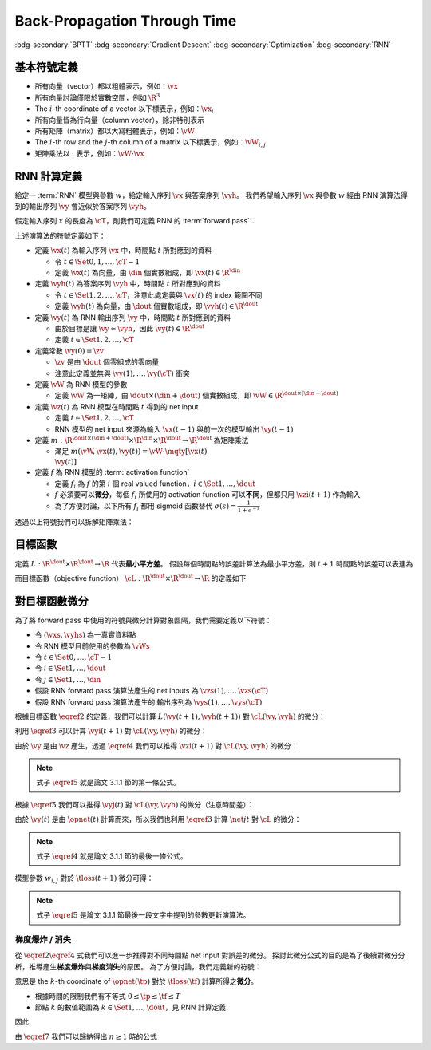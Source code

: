 =============================
Back-Propagation Through Time
=============================

.. ====================================================================================================================
.. Setup SEO.
.. ====================================================================================================================

.. meta::
  :description:
    推導 BPTT
  :keywords:
    BPTT,
    Gradient Descent,
    Optimization,
    RNN

.. ====================================================================================================================
.. Setup front matter.
.. ====================================================================================================================

.. article-info::
  :author: ProFatXuanAll
  :date: 2023-08-16
  :class-container: sd-p-2 sd-outline-muted sd-rounded-1

.. ====================================================================================================================
.. Create visible tags from SEO keywords.
.. ====================================================================================================================

:bdg-secondary:`BPTT`
:bdg-secondary:`Gradient Descent`
:bdg-secondary:`Optimization`
:bdg-secondary:`RNN`

.. ====================================================================================================================
.. Define math macros.
.. ====================================================================================================================

.. math::
  :nowrap:

  \[
    % Vector notations.
    \newcommand{\vh}{\mathbf{h}}
    \newcommand{\vx}{\mathbf{x}}
    \newcommand{\vy}{\mathbf{y}}
    \newcommand{\vyh}{\hat{\mathbf{y}}}
    \newcommand{\vz}{\mathbf{z}}

    % Matrix notations.
    \newcommand{\vW}{\mathbf{W}}

    % Symbols in mathcal.
    \newcommand{\cL}{\mathcal{L}}
    \newcommand{\cM}{\mathcal{M}}
    \newcommand{\cT}{\mathcal{T}}

    % Symbols with subscripts.
    \newcommand{\vxj}{{\vx_j}}
    \newcommand{\vyi}{{\vy_i}}
    \newcommand{\vyj}{{\vy_j}}
    \newcommand{\vyk}{{\vy_k}}
    \newcommand{\vyhi}{{\vyh_i}}
    \newcommand{\vyhk}{{\vyh_k}}
    \newcommand{\vzi}{{\vz_i}}

    % Symbols with star.
    \newcommand{\ts}{{t^\star}}
    \newcommand{\vhs}{{\vh^\star}}
    \newcommand{\vxs}{{\vx^\star}}
    \newcommand{\vys}{{\vy^\star}}
    \newcommand{\vyis}{{\vy_i^\star}}
    \newcommand{\vyjs}{{\vy_j^\star}}
    \newcommand{\vyks}{{\vy_k^\star}}
    \newcommand{\vyhs}{{\vyh^\star}}
    \newcommand{\vyhis}{{\vyh_i^\star}}
    \newcommand{\vyhks}{{\vyh_k^\star}}
    \newcommand{\vzs}{{\vz^\star}}
    \newcommand{\vzis}{{\vz_i^\star}}
    \newcommand{\vWs}{{\vW^\star}}

    % Dimensions.
    \newcommand{\din}{{d_{\operatorname{in}}}}
    \newcommand{\dout}{{d_{\operatorname{out}}}}
  \]

基本符號定義
============

- 所有向量（vector）都以粗體表示，例如：:math:`\vx`
- 所有向量討論僅限於實數空間，例如 :math:`\R^3`
- The :math:`i`\-th coordinate of a vector 以下標表示，例如：:math:`\vx_i`
- 所有向量皆為行向量（column vector），除非特別表示
- 所有矩陣（matrix）都以大寫粗體表示，例如：:math:`\vW`
- The :math:`i`\-th row and the :math:`j`\-th column of a matrix 以下標表示，例如：:math:`\vW_{i, j}`
- 矩陣乘法以 :math:`\cdot` 表示，例如：:math:`\vW \cdot \vx`

RNN 計算定義
============

給定一 :term:`RNN` 模型與參數 :math:`w`，給定輸入序列 :math:`\vx` 與答案序列 :math:`\vyh`。
我們希望輸入序列 :math:`\vx` 與參數 :math:`w` 經由 RNN 演算法得到的輸出序列 :math:`\vy` 會近似於答案序列 :math:`\vyh`。

假定輸入序列 :math:`x` 的長度為 :math:`\cT`，則我們可定義 RNN 的 :term:`forward pass`：

.. math::
  :nowrap:

  \[
    \begin{align*}
      & \algoProc{\operatorname{RNN}}(\vx, \vW, \cT) \\
      & \indent{1} \vy(0) \algoEq \zv \\
      & \indent{1} \algoFor{t \in \Set{0, \dots, \cT - 1}} \\
      & \indent{2} \vz(t + 1) \algoEq m\qty(\vW, \vx(t), \vy(t)) \\
      & \indent{2} \vy(t + 1) \algoEq f\qty(\vz(t + 1)) \\
      & \indent{1} \algoEndFor \\
      & \indent{1} \algoReturn \vy(1), \dots, \vy(\cT) \\
      & \algoEndProc
    \end{align*}
  \]

上述演算法的符號定義如下：

- 定義 :math:`\vx(t)` 為輸入序列 :math:`\vx` 中，時間點 :math:`t` 所對應到的資料

  - 令 :math:`t \in \Set{0, 1, \dots, \cT - 1}`
  - 定義 :math:`\vx(t)` 為向量，由 :math:`\din` 個實數組成，即 :math:`\vx(t) \in \R^\din`

- 定義 :math:`\vyh(t)` 為答案序列 :math:`\vyh` 中，時間點 :math:`t` 所對應到的資料

  - 令 :math:`t \in \Set{1, 2, \dots, \cT}`，注意此處定義與 :math:`\vx(t)` 的 index 範圍不同
  - 定義 :math:`\vyh(t)` 為向量，由 :math:`\dout` 個實數組成，即 :math:`\vyh(t) \in \R^\dout`

- 定義 :math:`\vy(t)` 為 RNN 輸出序列 :math:`\vy` 中，時間點 :math:`t` 所對應到的資料

  - 由於目標是讓 :math:`\vy \approx \vyh`，因此 :math:`\vy(t) \in \R^\dout`
  - 定義 :math:`t \in \Set{1, 2, \dots, \cT}`

- 定義常數 :math:`\vy(0) = \zv`

  - :math:`\zv` 是由 :math:`\dout` 個零組成的零向量
  - 注意此定義並無與 :math:`\vy(1), \dots, \vy(\cT)` 衝突

- 定義 :math:`\vW` 為 RNN 模型的參數

  - 定義 :math:`\vW` 為一矩陣，由 :math:`\dout \times (\din + \dout)` 個實數組成，即 :math:`\vW \in \R^{\dout \times (\din + \dout)}`

- 定義 :math:`\vz(t)` 為 RNN 模型在時間點 :math:`t` 得到的 net input

  - 定義 :math:`t \in \Set{1, 2, \dots, \cT}`
  - RNN 模型的 net input 來源為輸入 :math:`\vx(t - 1)` 與前一次的模型輸出 :math:`\vy(t - 1)`

- 定義 :math:`m : \R^{\dout \times (\din + \dout)} \times \R^\din \times \R^\dout \to \R^\dout` 為矩陣乘法

  - 滿足 :math:`m(\vW, \vx(t), \vy(t)) = \vW \cdot \mqty[\vx(t) \\ \vy(t)]`

- 定義 :math:`f` 為 RNN 模型的 :term:`activation function`

  - 定義 :math:`f_i` 為 :math:`f` 的第 :math:`i` 個 real valued function，:math:`i \in \Set{1, \dots, \dout}`
  - :math:`f` 必須要可以\ **微分**，每個 :math:`f_i` 所使用的 activation function 可以\ **不同**，但都只用 :math:`\vzi(t + 1)` 作為輸入
  - 為了方便討論，以下所有 :math:`f_i` 都用 sigmoid 函數替代 :math:`\sigma(s) = \frac{1}{1 + e^{-s}}`

透過以上符號我們可以拆解矩陣乘法：

.. math::
  :nowrap:

  \[
    \begin{align*}
      & \algoProc{\operatorname{RNN}}(x, \cT) \\
      & \indent{1} \vy(0) \algoEq \zv \\
      & \indent{1} \algoFor{t \in \Set{0, \dots, \cT - 1}} \\
      & \indent{2} \algoFor{i \in \Set{1, \dots, \dout}} \\
      & \indent{3} \vzi(t + 1) \algoEq \sum_{j = 1}^\din \vW_{i, j} \cdot \vx_j(t) + \sum_{j = \din + 1}^{\din + \dout} \vW_{i, j} \cdot \vyj(t) \\
      & \indent{3} \vyi(t + 1) \algoEq f_i(\vzi(t + 1)) \\
      & \indent{2} \algoEndFor \\
      & \indent{1} \algoEndFor \\
      & \indent{1} \algoReturn \vy(1), \dots, \vy(\cT) \\
      & \algoEndProc
    \end{align*}
  \]

目標函數
=========

定義 :math:`L : \R^\dout \times \R^\dout \to \R` 代表\ **最小平方差**。
假設每個時間點的誤差計算法為最小平方差，則 :math:`t + 1` 時間點的誤差可以表達為

.. math::
  :nowrap:

  \[
    L(\vy(t + 1), \vyh(t + 1)) = \frac{1}{2} \sum_{i = 1}^\dout \qty[\vyi(t + 1) - \vyhi(t + 1)]^2. \tag{1}\label{1}
  \]

而目標函數（objective function） :math:`\cL : \R^\dout \times \R^\dout \to \R` 的定義如下

.. math::
  :nowrap:

  \[
    \cL(\vy, \vyh) = \sum_{t = 0}^{\cT - 1} L(\vy(t + 1), \vyh(t + 1)). \tag{2}\label{2}
  \]

對目標函數微分
==============

為了將 forward pass 中使用的符號與微分計算對象區隔，我們需要定義以下符號：

- 令 :math:`(\vxs, \vyhs)` 為一真實資料點
- 令 RNN 模型目前使用的參數為 :math:`\vWs`
- 令 :math:`t \in \Set{0, \dots, \cT - 1}`
- 令 :math:`i \in \Set{1, \dots, \dout}`
- 令 :math:`j \in \Set{1, \dots, \din}`
- 假設 RNN forward pass 演算法產生的 net inputs 為 :math:`\vzs(1), \dots, \vzs(\cT)`
- 假設 RNN forward pass 演算法產生的 輸出序列為 :math:`\vys(1), \dots, \vys(\cT)`

根據目標函數 :math:`\eqref{2}` 的定義，我們可以計算 :math:`L(\vy(t + 1), \vyh(t + 1))` 對 :math:`\cL(\vy, \vyh)` 的微分：

.. math::
  :nowrap:

  \[
    \begin{align*}
      \eval{\pdv{\cL(\vy, \vyh)}{L(\vy(t + 1), \vyh(t + 1))}}_{\vy = \vys, \vyh = \vyhs}
      & = \sum_{s = 0}^{\cT - 1} \eval{\pdv{L(\vy(s + 1), \vyh(s + 1))}{L(\vy(t + 1), \vyh(t + 1))}}_{\vy(s + 1) = \vys(s + 1), \vyh(s + 1) = \vyhs(s + 1)} \\
      & = \eval{\pdv{L(\vy(t + 1), \vyh(t + 1))}{L(\vy(t + 1), \vyh(t + 1))}}_{\vy(t + 1) = \vys(t + 1), \vyh(t + 1) = \vyhs(t + 1)} \\
      & = 1.
    \end{align*} \tag{3}\label{3}
  \]


利用 :math:`\eqref{3}` 可以計算 :math:`\vyi(t + 1)` 對 :math:`\cL(\vy, \vyh)` 的微分：

.. math::
  :nowrap:

  \[
    \begin{align*}
      \eval{\pdv{\cL(\vy, \vyh)}{\vyi(t + 1)}}_{\vy = \vys, \vyh = \vyhs}
      & = \eval{\pdv{\cL(\vy, \vyh)}{L(\vy(t + 1), \vyh(t + 1))}}_{\vy = \vys, \vyh = \vyhs} \cdot \eval{\pdv{L(\vy(t + 1), \vyh(t + 1))}{\vyi(t + 1)}}_{\vy(t + 1) = \vys(t + 1), \vyh(t + 1) = \vyhs(t + 1)} \\
      & = \eval{\pdv{L(\vy(t + 1), \vyh(t + 1))}{\vyi(t + 1)}}_{\vy(t + 1) = \vys(t + 1), \vyh(t + 1) = \vyhs(t + 1)} \\
      & = \qty[\frac{1}{2} \sum_{k = 1}^\dout \eval{\pdv{\qty[\vyk(t + 1) - \vyhk(t + 1)]^2}{\vyi(t + 1)}}_{\vyk(t + 1) = \vyks(t + 1), \vyhk(t + 1) = \vyhks(t + 1)}] \\
      & = \qty[\frac{1}{2} \eval{\pdv{\qty[\vyi(t + 1) - \vyhi(t + 1)]^2}{\vyi(t + 1)}}_{\vyi(t + 1) = \vyis(t + 1), \vyhi(t + 1) = \vyhis(t + 1)}] \\
      & = \eval{\qty[\vyi(t + 1) - \vyhi(t + 1)]}_{\vyi(t + 1) = \vyis(t + 1), \vyhi(t + 1) = \vyhis(t + 1)} \\
      & = \vyis(t + 1) - \vyhis(t + 1).
    \end{align*} \tag{4}\label{4}
  \]

由於 :math:`\vy` 是由 :math:`\vz` 產生，透過 :math:`\eqref{4}` 我們可以推得 :math:`\vzi(t + 1)` 對 :math:`\cL(\vy, \vyh)` 的微分：

.. math::
  :nowrap:

  \[
    \begin{align*}
      \eval{\pdv{\cL(\vy, \vyh)}{\vzi(t + 1)}}_{\vy = [f(\vzs(1)), \dots, f(\vzs(\cT))], \vyh = \vyhs}
      & = \eval{\pdv{\cL(\vy, \vyh)}{\vyi(t + 1)}}_{\vyi(t + 1) = \vyis(t + 1), \vyhi(t + 1) = \vyhis(t + 1)} \cdot \eval{\pdv{\vyi(t + 1)}{\vzi(t + 1)}}_{\vzi(t + 1) = \vzis(t + 1)} \\
      & = \qty[\vyis(t + 1) - \vyhis(t + 1)] \cdot \eval{\sigma'\qty(\vzi(t + 1))}_{\vzi(t + 1) = \vzis(t + 1)} \\
      & = \qty[\vyis(t + 1) - \vyhis(t + 1)] \cdot \sigma'\qty(\vzis(t + 1))
    \end{align*} \tag{5}\label{5}
  \]

.. note::

  式子 :math:`\eqref{5}` 就是論文 3.1.1 節的第一條公式。

根據 :math:`\eqref{5}` 我們可以推得 :math:`\vyj(t)` 對 :math:`\cL(\vy, \vyh)` 的微分（注意時間差）：

.. math::
  :nowrap:

  \[
    \begin{align*}
      \eval{\pdv{\cL}{\vyj(t)}}_{\vyj(t), w_{i, j}, \vyhi(t + 1)}
      & = \sum_{i = 1}^{\dout} \qty[\eval{\pdv{\cL}{\vzi(t + 1)}}_{\vzi(t + 1), \vyhi(t + 1)} \cdot \eval{\pdv{\vzi(t + 1)}{\vyj(t)}}_{\vyj(t)}] \\
      & = \sum_{i = 1}^{\dout} \qty[\sigma'\qty(\vzi(t + 1)) \cdot \qty(\vyi(t + 1) - \vyhi(t + 1)) \cdot w_{i, j}].
    \end{align*}
  \]

由於 :math:`\vy(t)` 是由 :math:`\opnet(t)` 計算而來，所以我們也利用 :math:`\eqref{3}` 計算 :math:`\net{j}{t}` 對 :math:`\cL` 的微分：

.. math::
  :nowrap:

  \[
    \begin{align*}
    \eval{\pdv{\cL}{\net{j}{t}}}_{\net{j}{t}} & = \eval{\pdv{\cL}{\vyj(t)}}_{\vyj(t)} \cdot \eval{\pdv{\vyj(t)}{\net{j}{t}}}_{\net{j}{t}} \\
                                                        & = \qty[\sum_{i = 1}^{\dout} \pdv{\cL}{\vzi(t + 1)} \cdot w_{i, j}] \cdot \sigma'\qty(\net{j}{t}) \\
                                                        & = \sigma'\qty(\net{j}{t}) \cdot \sum_{i = 1}^{\dout} \qty[w_{i, j} \cdot \pdv{\tloss(t + 1)}{\vzi(t + 1)}].
    \end{align*}
  \]

.. note::

  式子 :math:`\eqref{4}` 就是論文 3.1.1 節的最後一條公式。

模型參數 :math:`w_{i, j}` 對於 :math:`\tloss(t + 1)` 微分可得：

.. math::
  :nowrap:

  \[
    \begin{align*}
      \pdv{\cL}{w_{i, j}}    & = \pdv{\cL}{\vzi(t + 1)} \cdot \pdv{\vzi(t + 1)}{w_{i, j}} \\
                                        & = \sigma'\qty(\net{j}{t + 1}) \cdot \qty(\vyi(t + 1) - \vyhi(t + 1)) \cdot \begin{pmatrix}
                                              \vx(t) \\
                                              \vy(t)
                                            \end{pmatrix}_j; \\
      \pdv{\loss_{i'}(t + 1)}{w_{i, j}} & = \pdv{\loss_{i'}(t + 1)}{\net{i}{t}} \cdot \pdv{\net{i}{t}}{w_{i, j}} \\
                                        & = \sigma'\qty(\net{j}{t + 1}) \cdot \qty(\vyi(t + 1) - \vyhi(t + 1)) \cdot \begin{pmatrix}
                                              \vx(t) \\
                                              \vy(t)
                                            \end{pmatrix}_j; \\
      \pdv{\tloss(t + 1)}{w_{i, j}}     & = \pdv{\tloss(t + 1)}{\vzi(t + 1)} \cdot \pdv{\vzi(t + 1)}{w_{i, j}} + \sum_{k = 1}^\dout \pdv{\tloss(t + 1)}{y_k(t)} \cdot \pdv{y_k(t)}{w_{i, j}} \\
                                        & = \sigma'\qty(\net{j}{t + 1}) \cdot \qty(\vyi(t + 1) - \vyhi(t + 1)) \cdot \begin{pmatrix}
                                              \vx(t) \\
                                              \vy(t)
                                            \end{pmatrix}_j.
    \end{align*}
  \]

.. note::

  式子 :math:`\eqref{5}` 是論文 3.1.1 節最後一段文字中提到的參數更新演算法。

梯度爆炸 / 消失
---------------

從 :math:`\eqref{2}\eqref{4}` 式我們可以進一步推得對不同時間點 net input 對誤差的微分。
探討此微分公式的目的是為了後續對微分分析，推導產生\ **梯度爆炸**\與\ **梯度消失**\的原因。
為了方便討論，我們定義新的符號：

.. math::
  :nowrap:

  \[
    \vth{k}{\tf}{\tp} = \pdv{\tloss(\tf)}{\net{k}{\tp}}.
  \]

意思是 the :math:`k`\-th coordinate of :math:`\opnet(\tp)` 對於 :math:`\tloss(\tf)` 計算所得之\ **微分**。

- 根據時間的限制我們有不等式 :math:`0 \leq \tp \leq \tf \leq T`
- 節點 :math:`k` 的數值範圍為 :math:`k \in \Set{1, \dots, \dout}`，見 RNN 計算定義

因此

.. math::
  :nowrap:

  \[
    \begin{align*}
    \vth{k_0}{t}{t}     & = \pdv{\tloss(t)}{\net{k_0}{t}}; \\
    \vth{k_1}{t}{t - 1} & = \pdv{\tloss(t)}{\net{k_1}{t - 1}} \\
                        & = \sigma'\qty(\net{k_1}{t - 1}) \cdot \qty(\sum_{k_0 = 1}^{\dout} w_{k_0, k_1} \cdot \vth{k_0}{t}{t}); \\
    \vth{k_2}{t}{t - 2} & = \pdv{\tloss(t)}{\net{k_2}{t - 2}} \\
                        & = \sum_{k_1 = 1}^{\dout} \qty[\pdv{\tloss(t)}{\net{k_1}{t - 1}} \cdot \pdv{\net{k_1}{t - 1}}{y_{k_2}(t - 2)} \cdot \pdv{y_{k_2}(t - 2)}{\net{k_2}{t - 2}}] \\
                        & = \sum_{k_1 = 1}^{\dout} \qty[\vth{k_1}{t}{t - 1} \cdot w_{k_1, k_2} \cdot \sigma'\qty(\net{k_2}{t - 2})] \\
                        & = \sum_{k_1 = 1}^{\dout} \qty[\sigma'\qty(\net{k_1}{t - 1}) \cdot \qty(\sum_{k_0 = 1}^{\dout} w_{k_0, k_1} \cdot \vth{k_0}{t}{t}) \cdot w_{k_1, k_2} \cdot \sigma'\qty(\net{k_2}{t - 2})] \\
                        & = \sum_{k_1 = 1}^{\dout} \sum_{k_0 = 1}^{\dout} \qty[w_{k_0, k_1} \cdot w_{k_1, k_2} \cdot \sigma'\qty(\net{k_1}{t - 1}) \cdot \sigma'\qty(\net{k_2}{t - 2}) \cdot \vth{k_0}{t}{t}]; \\
    \vth{k_3}{t}{t - 3} & = \sum_{k_2 = 1}^{\dout} \qty[\pdv{\tloss(t)}{\net{k_2}{t - 2}} \cdot \pdv{\net{k_2}{t - 2}}{y_{k_3}(t - 3)} \cdot \pdv{y_{k_3}(t - 3)}{\net{k_3}{t - 3}}] \\
                        & = \sum_{k_2 = 1}^{\dout} \qty[\vth{k_2}{t}{t - 2} \cdot w_{k_2, k_3} \cdot \sigma'\qty(\net{k_3}{t - 3})] \\
                        & = \sum_{k_2 = 1}^{\dout} \qty[\sum_{k_1 = 1}^{\dout} \sum_{k_0 = 1}^{\dout} \qty[w_{k_0, k_1} \cdot w_{k_1, k_2} \cdot \sigma'\qty(\net{k_1}{t - 1}) \cdot \sigma'\qty(\net{k_2}{t - 2}) \cdot \vth{k_0}{t}{t}] \cdot w_{k_2, k_3} \cdot \sigma'\qty(\net{k_3}{t - 3})] \\
                        & = \sum_{k_2 = 1}^{\dout} \sum_{k_1 = 1}^{\dout} \sum_{k_0 = 1}^{\dout} \qty[w_{k_0, k_1} \cdot w_{k_1, k_2} \cdot w_{k_2, k_3} \cdot \sigma'\qty(\net{k_1}{t - 1}) \cdot \sigma'\qty(\net{k_2}{t - 2}) \cdot \sigma'\qty(\net{k_3}{t - 3}) \cdot \vth{k_0}{t}{t}] \\
                        & = \sum_{k_2 = 1}^{\dout} \sum_{k_1 = 1}^{\dout} \sum_{k_0 = 1}^{\dout} \qty[\qty[\prod_{q = 1}^3 w_{k_{q - 1}, k_q} \cdot \sigma'\qty(\net{k_q}{t - q})] \cdot \vth{k_0}{t}{t}]
    \end{align*} \tag{7}\label{7}
  \]

由 :math:`\eqref{7}` 我們可以歸納得出 :math:`n \geq 1` 時的公式

..
  $$
  \vth{k_{n}}{t}{t - n} = \sum_{k_{n - 1} = 1}^{\dout} \cdots \sum_{k_{0} = 1}^{\dout} \br{\br{\prod_{q = 1}^{n} w_{k_{q - 1}, k_{q}} \cdot \sigma'\pa{\net{k_{q}}{t - q}}} \cdot \vth{k_{0}}{t}{t}} \tag{12}\label{12}
  $$

  由 $\eqref{12}$ 我們可以看出 $\vth{k_{n}}{t}{t - n}$ 都與 $\vth{k_{0}}{t}{t}$ 相關，因此我們將 $\vth{k_{n}}{t}{t - n}$ 想成由 $\vth{k_{0}}{t}{t}$ 構成的函數。

  現在讓我們固定 $k_{0}^{\star} \in \set{1, \dots, \dout}$，我們可以計算 $\vth{k_{0}^{\star}}{t}{t}$ 對於 $\vth{k_{n}}{t}{t - n}$ 的微分，分析**梯度**在進行**反向傳遞過程**中的**變化率**

  - 當 $n = 1$ 時，根據 $\eqref{11}$ 我們可以推得論文中的 (3.1) 式

    $$
    \pdv{\vth{k_{n}}{t}{t - n}}{\vth{k_{0}^{\star}}{t}{t}} = w_{k_{0}^{\star}, k_{1}} \cdot \sigma'\pa{\net{k_{1}}{t - 1}} \tag{13}\label{13}
    $$

  - 當 $n > 1$ 時，根據 $\eqref{12}$ 我們可以推得論文中的 (3.2) 式

    $$
    \pdv{\vth{k_{n}}{t}{t - n}}{\vth{k_{0}^{\star}}{t}{t}} = \sum_{k_{n - 1} = 1}^{\dout} \cdots \sum_{k_{1} = 1}^{\dout} \sum_{k_{0} \in \set{k_{0}^{\star}}} \br{\prod_{q = 1}^{n} w_{k_{q - 1}, k_{q}} \cdot \sigma'\pa{\net{k_{q}}{t - q}}} \tag{14}\label{14}
    $$

  **注意錯誤**：論文中的 (3.2) 式不小心把 $w_{l_{m - 1} l_{m}}$ 寫成 $w_{l_{m} l_{m - 1}}$。

  因此根據 $\eqref{14}$，共有 $(\dout)^{n - 1}$ 個連乘積項次進行加總。

  根據 $\eqref{13} \eqref{14}$，如果

  $$
  \abs{w_{k_{q - 1}, k_{q}} \cdot \sigma'\pa{\net{k_{q}}{t - q}}} > 1.0 \quad \forall q = 1, \dots, n \tag{15}\label{15}
  $$

  則**梯度變化率**成指數 $n$ 增長，直接導致**梯度爆炸**，參數會進行**劇烈的振盪**，無法進行順利更新。

  而如果

  $$
  \abs{w_{k_{q - 1}, k_{q}} \cdot \sigma'\pa{\net{k_{q}}{t - q}}} < 1.0 \quad \forall q = 1, \dots, n \tag{16}\label{16}
  $$

  則**梯度變化率**成指數 $n$ 縮小，直接導致**梯度消失**，誤差**收斂速度**會變得**非常緩慢**。

  從 $\eqref{17}$ 我們知道 $\sigma'$ 最大值為 $0.25$

  $$
  \begin{align*}
  \sigma(x) & = \frac{1}{1 + e^{-x}} \\
  \sigma'(x) & = \frac{e^{-x}}{(1 + e^{-x})^2} = \frac{1}{1 + e^{-x}} \cdot \frac{e^{-x}}{1 + e^{-x}} \\
  & = \frac{1}{1 + e^{-x}} \cdot \frac{1 + e^{-x} - 1}{1 + e^{-x}} = \sigma(x) \cdot \big(1 - \sigma(x)\big) \\
  \sigma(\R) & = (0, 1) \\
  \max_{x \in \R} \sigma'(x) & = \sigma(0) \times \big(1 - \sigma(0)\big) = 0.5 \times 0.5 = 0.25
  \end{align*} \tag{17}\label{17}
  $$

  因此當 $\abs{w_{k_{q - 1}, k_{q}}} < 4.0$ 時我們可以發現

  $$
  \abs{w_{k_{q - 1}, k_{q}} \cdot \sigma'\pa{\net{k_{q}}{t - q}}} < 4.0 * 0.25 = 1.0 \tag{18}\label{18}
  $$

  所以 $\eqref{18}$ 與 $\eqref{16}$ 的結論相輔相成：當 $w_{k_{q - 1}, k_{q}}$ 的絕對值小於 $4.0$ 會造成**梯度消失**。

  而 $\abs{w_{k_{q - 1}, k_{q}}} \to \infty$ 我們可以使用 $\eqref{17}$ 得到

  $$
  \begin{align*}
  & \abs{\net{k_{q - 1}}{t - q + 1}} \to \infty \\
  \implies & \begin{dcases}
  \sigma\pa{\net{k_{q - 1}}{t - q + 1}} \to 1 & \text{if } \net{k_{q - 1}}{t - q + 1} \to \infty \\
  \sigma\pa{\net{k_{q - 1}}{t - q + 1}} \to 0 & \text{if } \net{k_{q - 1}}{t - q + 1} \to -\infty
  \end{dcases} \\
  \implies & \abs{\sigma'\pa{\net{k_{q - 1}}{t - q + 1}}} \to 0 \\
  \implies & \abs{\prod_{q = 1}^{n} w_{k_{q - 1}, k_{q}} \cdot \sigma'\pa{\net{k_{q}}{t - q}}} \\
  & = \abs{w_{k_0, k_1} \cdot \prod_{q = 2}^{n} \qty[\sigma'\pa{\net{k_{q - 1}}{t - q + 1}} \cdot w_{k_{q - 1}, k_{q}}] \cdot \sigma'\pa{\net{k_{n}}{t - n}}} \\
  & \to 0
  \end{align*} \tag{19}\label{19}
  $$

  最後一個推論的原理是**指數函數的收斂速度比線性函數快**。

  **注意錯誤**：論文中的推論

  $$
  \abs{w_{k_{q - 1}, k_{q}} \cdot \dfnet{k_{q}}{t - q}} \to 0
  $$

  是**錯誤**的，理由是 $w_{k_{q - 1}, k_{q}}$ 無法對 $\net{k_{q}}{t - q}$ 造成影響，作者不小心把**時間順序寫反**了，但是**最後的邏輯仍然正確**，理由如 $\eqref{19}$ 所示。

  **注意錯誤**：論文中進行了以下**函數最大值**的推論

  $$
  \begin{align*}
  & \dfnet{l_{m}}{t - m}\big) \cdot w_{l_{m} l_{m - 1}} \\
  & = \sigma\big(\net{l_{m}}{t - m}\big) \cdot \Big(1 - \sigma\big(\net{l_{m}}{t - m}\big)\Big) \cdot w_{l_{m} l_{m - l}}
  \end{align*}
  $$

  最大值發生於微分值為 $0$ 的點，即我們想求出滿足以下式子的 $w_{l_{m} l_{m - 1}}$

  $$
  \pdv{\Big[\sigma\big(\net{l_{m}}{t - m}\big) \cdot \Big(1 - \sigma\big(\net{l_{m}}{t - m}\big)\Big) \cdot w_{l_{m} l_{m - l}}\Big]}{w_{l_{m} l_{m - 1}}} = 0
  $$

  拆解微分式可得

  $$
  \begin{align*}
  & \pdv{\Big[\sigma\big(\net{l_{m}}{t - m}\big) \cdot \Big(1 - \sigma\big(\net{l_{m}}{t - m}\big)\Big) \cdot w_{l_{m} l_{m - l}}\Big]}{w_{l_{m} l_{m - 1}}} \\
  & = \pdv{\sigma\big(\net{l_{m}}{t - m}\big)}{\net{l_{m}}{t - m}} \cdot \pdv{\net{l_{m}}{t - m}}{w_{l_{m} l_{m - 1}}} \cdot \Big(1 - \sigma\big(\net{l_{m}}{t - m}\big)\Big) \cdot w_{l_{m} l_{m - l}} \\
  & \quad + \sigma\big(\net{l_{m}}{t - m}\big) \cdot \pdv{\Big(1 - \sigma\big(\net{l_{m}}{t - m}\big)\Big)}{\net{l_{m}}{t - m}} \cdot \pdv{\net{l_{m}}{t - m}}{w_{l_{m} l_{m - 1}}} \cdot w_{l_{m} l_{m - l}} \\
  & \quad + \sigma\big(\net{l_{m}}{t - m}\big) \cdot \Big(1 - \sigma\big(\net{l_{m}}{t - m}\big)\Big) \cdot \pdv{w_{l_{m} l_{m - 1}}}{w_{l_{m} l_{m - 1}}} \\
  & = \sigma\big(\net{l_{m}}{t - m}\big) \cdot \Big(1 - \sigma\big(\net{l_{m}}{t - m}\big)\Big)^2 \cdot y_{l_{m - 1}}(t - m - 1) \cdot w_{l_{m} l_{m - 1}} \\
  & \quad - \Big(\sigma\big(\net{l_{m}}{t - m}\big)\Big)^2 \cdot \Big(1 - \sigma\big(\net{l_{m}}{t - m}\big)\Big) \cdot y_{l_{m - 1}}(t - m - 1) \cdot w_{l_{m} l_{m - 1}} \\
  & \quad + \sigma\big(\net{l_{m}}{t - m}\big) \cdot \Big(1 - \sigma\big(\net{l_{m}}{t - m}\big)\Big) \\
  & = \Big[2 \Big(\sigma\big(\net{l_{m}}{t - m}\big)\Big)^3 - 3 \Big(\sigma\big(\net{l_{m}}{t - m}\big)\Big)^2 + \sigma\big(\net{l_{m}}{t - m}\big)\Big] \cdot \\
  & \quad \quad y_{l_{m - 1}}(t - m - 1) \cdot w_{l_{m} l_{m - 1}} \\
  & \quad + \sigma\big(\net{l_{m}}{t - m}\big) \cdot \Big(1 - \sigma\big(\net{l_{m}}{t - m}\big)\Big) \\
  & = \sigma\big(\net{l_{m}}{t - m}\big) \cdot \Big(2 \sigma\big(\net{l_{m}}{t - m}\big) - 1\Big) \cdot \Big(\sigma\big(\net{l_{m}}{t - m}\big) - 1\Big) \cdot \\
  & \quad \quad y_{l_{m - 1}}(t - m - 1) \cdot w_{l_{m} l_{m - 1}} \\
  & \quad + \sigma\big(\net{l_{m}}{t - m}\big) \cdot \Big(1 - \sigma\big(\net{l_{m}}{t - m}\big)\Big) \\
  & = 0
  \end{align*}
  $$

  移項後可以得到

  $$
  \begin{align*}
  & \sigma\big(\net{l_{m}}{t - m}\big) \cdot \Big(2 \sigma\big(\net{l_{m}}{t - m}\big) - 1\Big) \cdot \Big(1 - \sigma\big(\net{l_{m}}{t - m}\big)\Big) \cdot \\
  & \quad \quad y_{l_{m - 1}}(t - m - 1) \cdot w_{l_{m} l_{m - 1}} = \sigma\big(\net{l_{m}}{t - m}\big) \cdot \Big(1 - \sigma\big(\net{l_{m}}{t - m}\big)\Big) \\
  \implies & \Big(2 \sigma\big(\net{l_{m}}{t - m}\big) - 1\Big) \cdot y_{l_{m - 1}}(t - m - 1) \cdot w_{l_{m} l_{m - 1}} = 1 \\
  \implies & w_{l_{m} l_{m - 1}} = \frac{1}{y_{l_{m - 1}}(t - m - 1)} \cdot \frac{1}{2 \sigma\big(\net{l_{m}}{t - m}\big) - 1} \\
  \implies & w_{l_{m} l_{m - 1}} = \frac{1}{y_{l_{m - 1}}(t - m - 1)} \cdot \coth\bigg(\frac{\net{l_{m}}{t - m}}{2}\bigg)
  \end{align*}
  $$

  註：推論中使用了以下公式

  $$
  \begin{align*}
  \tanh(x) & = 2 \sigma(2x) - 1 \\
  \tanh(\frac{x}{2}) & = 2 \sigma(x) - 1 \\
  \coth(\frac{x}{2}) & = \frac{1}{\tanh(\frac{x}{2})} = \frac{1}{2 \sigma(x) - 1}
  \end{align*}
  $$

  但公式的前提不對，理由是 $w_{l_{m} l_{m - 1}}$ 根本不存在，應該改為 $w_{l_{m - 1} l_{m}}$（同 $\eqref{14}$）。

  接著我們可以計算 $t$ 時間點 $\dout$ 個**不同**節點 $\net{k_0^{\star}}{t}$ 對於**同一個** $t - n$ 時間點的 $\net{k_{n}}{t - n}$ 節點所貢獻的**梯度變化總和**：

  $$
  \sum_{k_{0}^{\star} = 1}^{\dout} \pdv{\vth{k_{n}}{t}{t - n}}{\vth{k_{0}^{\star}}{t}{t}} \tag{20}\label{20}
  $$

  由於**每個項次**都能遭遇**梯度消失**，因此**總和**也會遭遇**梯度消失**。

  ## 問題觀察

  ### 情境 1：模型輸出與內部節點 1-1 對應

  假設模型沒有任何輸入，啟發函數 $f_j$ 為未知且 $t - 1$ 時間點的輸出節點 $\vyj(t - 1)$ 只與 $\net{j}{t}$ 相連，即

  $$
  \net{j}{t} = w_{j, j} \cdot \vyj(t - 1) \tag{21}\label{21}
  $$

  則根據式子 $\eqref{11}$ 我們可以推得

  $$
  \vth{j}{t}{t - 1} = w_{j, j} \cdot \dfnet{j}{t - 1} \cdot \vth{j}{t}{t} \tag{22}\label{22}
  $$

  為了不讓梯度 $\vth{j}{t}{t}$ 在傳遞的過程消失，作者認為需要強制達成**梯度常數（Constant Error Flow）**

  $$
  w_{j, j} \cdot \dfnet{j}{t - 1} = 1.0 \tag{23}\label{23}
  $$

  透過 $\eqref{23}$ 的想法讓 $\eqref{12}$ 中梯度變化率的**連乘積項**為 $1.0$，因此

  - 不會像 $\eqref{15}$ 導致梯度**爆炸**
  - 不會像 $\eqref{16}$ 導致梯度**消失**

  如果 $\eqref{23}$ 能夠達成，則積分 $\eqref{23}$ 可以得到

  $$
  \begin{align*}
  & \int w_{j, j} \cdot \dfnet{j}{t - 1} \; d \big[\net{j}{t - 1}\big] = \int 1.0 \; d \big[\net{j}{t - 1}\big] \\
  \iff & w_{j, j} \cdot \fnet{j}{t - 1} = \net{j}{t - 1} \\
  \iff & \vyj(t - 1) = \fnet{j}{t - 1} = \frac{\net{j}{t - 1}}{w_{j, j}}
  \end{align*} \tag{24}\label{24}
  $$

  觀察 $\eqref{24}$ 我們可以發現

  - 輸入 $\net{j}{t - 1}$ 與輸出 $\fnet{j}{t - 1}$ 之間的關係是乘上一個常數項 $w_{j, j}$
  - 代表函數 $f_j$ 其實是一個**線性函數**

  若採用 $\eqref{24}$ 的架構設計，我們可以發現**每個時間點**的**輸出**必須**完全相同**

  $$
  \begin{align*}
  \vyj(t) & = \fnet{j}{t} = f_j\big(w_{j, j} \cdot \vyj(t - 1)\big) \\
  & = f_j\big(w_{j, j} \cdot \frac{\net{j}{t - 1}}{w_{j, j}}\big) = \fnet{j}{t - 1} = \vyj(t - 1) \tag{25}\label{25}
  \end{align*}
  $$

  這個現象稱為 **Constant Error Carousel**（簡稱 **CEC**），而作者設計的 LSTM 架構會完全基於 CEC 進行設計，但我覺得概念比較像 ResNet 的 residual connection。

  ### 情境 2：增加外部輸入

  將 $\eqref{21}$ 的假設改成每個模型內部節點可以額外接收**外部輸入**

  $$
  \net{j}{t} = w_{j, j} \cdot \vyj(t - 1) + \sum_{i = 1}^{\din} w_{j, i} \cdot x_{i}(t - 1) \tag{26}\label{26}
  $$

  由於 $\vyj(t - 1)$ 的設計功能是保留過去計算所擁有的資訊，在 $\eqref{26}$ 的假設中唯一能夠**更新**資訊的方法只有透過 $x_{i}(t - 1)$ 配合 $w_{j, i}$ 將新資訊合併進入 $\net{j}{t}$。

  但作者認為，在計算的過程中，部份時間點的**輸入**資訊 $x_{i}(\cdot)$ 可能是**雜訊**，因此可以（甚至必須）被**忽略**。
  但這代表與外部輸入相接的參數 $w_{j, i}$ 需要**同時**達成**兩種**任務：

  - **加入新資訊**：代表 $\abs{w_{j, i}} \neq 0$
  - **忽略新資訊**：代表 $\abs{w_{j, i}} \approx 0$

  因此**無法只靠一個** $w_{j, i}$ 決定**輸入**的影響，必須有**額外**能夠**理解當前內容 (context-sensitive)** 的功能模組幫忙決定是否**寫入** $x_{i}(\cdot)$。

  ### 情境 3：輸出回饋到多個節點

  將 $\eqref{21} \eqref{26}$ 的假設改回正常的模型架構

  $$
  \net{j}{t} = \sum_{i = 1}^{\dout} w_{j, i} \cdot \vyi(t - 1) + \sum_{i = 1}^{\din} w_{j, \dout + i} \cdot x_{i}(t - 1) \tag{27}\label{27}
  $$

  由於 $\vyj(t - 1)$ 的設計功能是保留過去計算所擁有的資訊，在 $\eqref{27}$ 的假設中唯一能夠讓**過去**資訊**影響未來**計算結果的方法只有透過 $\vyi(t - 1)$ 配合 $w_{j, \din + i}$ 將新資訊合併進入 $\net{j}{t}$。

  但作者認為，在計算的過程中，部份時間點的**輸出**資訊 $\vyi(*)$ 可能對預測沒有幫助，因此可以(甚至必須)被**忽略**。
  但這代表與輸出相接的參數 $w_{j, \din + i}$ 需要**同時**達成**兩種**任務：

  - **保留過去資訊**：代表 $\abs{w_{j, \din + i}} \neq 0$
  - **忽略過去資訊**：代表 $\abs{w_{j, \din + i}} \approx 0$

  因此**無法只靠一個** $w_{j, \din + i}$ 決定**輸出**的影響，必須有**額外**能夠**理解當前內容 (context-sensitive)** 的功能模組幫忙決定是否**讀取** $y_i(*)$。

  ## LSTM 架構

  <a name="paper-fig-1"></a>

  圖 1：記憶細胞內部架構。
  符號對應請見下個小節。
  圖片來源：[論文][論文]。

  ![圖 1](https://i.imgur.com/uhS4AgH.png)

  <a name="paper-fig-2"></a>

  圖 2：LSTM 全連接架構範例。
  線條真的多到讓人看不懂，看我整理過的公式比較好理解。
  圖片來源：[論文][論文]。

  ![圖 2](https://i.imgur.com/UQ5LAu8.png)

  為了解決**梯度爆炸 / 消失**問題，作者決定以 Constant Error Carousel 為出發點（見 $\eqref{25}$），提出 **3** 個主要的機制，並將這些機制的合體稱為**記憶細胞區域（memory cell blocks）**（見[圖 1](#paper-fig-1)）：

  - **乘法輸入閘門（Multiplicative Input Gate）**：用於決定是否**更新**記憶細胞的**內部狀態**
  - **乘法輸出閘門（Multiplicative Output Gate）**：用於決定是否**輸出**記憶細胞的**計算結果**
  - **自連接線性單元（Central Linear Unit with Fixed Self-connection）**：概念來自於 CEC（見 $\eqref{25}$），藉此保障**梯度不會消失**

.. footbibliography::

.. ====================================================================================================================
.. external links
.. ====================================================================================================================


